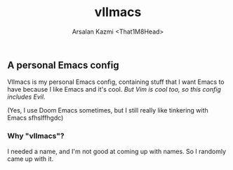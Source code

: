#+TITLE: vlImacs
#+AUTHOR: Arsalan Kazmi <That1M8Head>

** A personal Emacs config

VlImacs is my personal Emacs config, containing stuff that I want Emacs to have because I like Emacs and it's cool. /But Vim is cool too, so this config includes Evil./

(Yes, I use Doom Emacs sometimes, but I still really like tinkering with Emacs sfhslffhgdc)

[[./emacs-screenie.png]]

*** Why "vlImacs"?
I needed a name, and I'm not good at coming up with names.
So I randomly came up with it.

